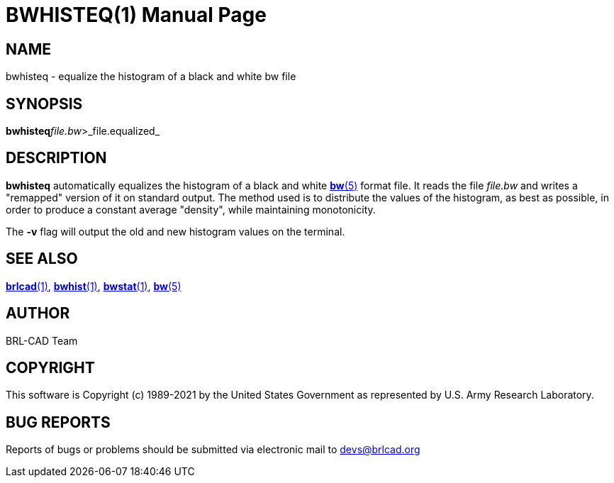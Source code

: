 = BWHISTEQ(1)
BRL-CAD Team
:doctype: manpage
:man manual: BRL-CAD
:man source: BRL-CAD
:page-layout: base

== NAME

bwhisteq - equalize the histogram of a black and white bw file

== SYNOPSIS

*bwhisteq*[-v]_file.bw_>_file.equalized_

== DESCRIPTION

[cmd]*bwhisteq* automatically equalizes the histogram of a black and white xref:man:5/bw.adoc[*bw*(5)] format file. It reads the file __file.bw__ and writes a "remapped" version of it on standard output. The method used is to distribute the values of the histogram, as best as possible, in order to produce a constant average "density", while maintaining monotonicity.

The [opt]*-v* flag will output the old and new histogram values on the terminal.

== SEE ALSO

xref:man:1/brlcad.adoc[*brlcad*(1)], xref:man:1/bwhist.adoc[*bwhist*(1)], xref:man:1/bwstat.adoc[*bwstat*(1)], xref:man:5/bw.adoc[*bw*(5)]

== AUTHOR

BRL-CAD Team

== COPYRIGHT

This software is Copyright (c) 1989-2021 by the United States Government as represented by U.S. Army Research Laboratory.

== BUG REPORTS

Reports of bugs or problems should be submitted via electronic mail to mailto:devs@brlcad.org[]